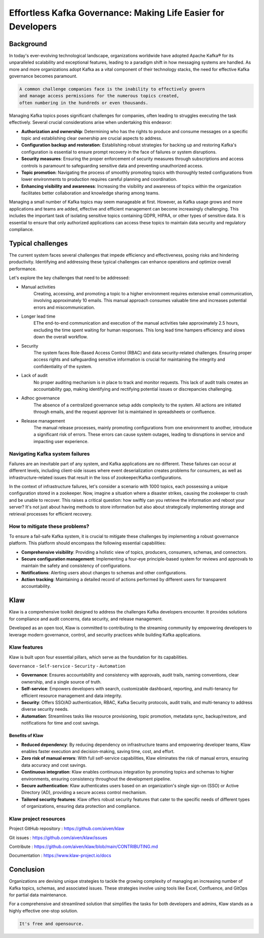 
Effortless Kafka Governance: Making Life Easier for Developers
==============================================================

.. post:: May 15, 2023
   :tags: kafka,governance,topics,acls,klaw
   :category: kafka
   :author: Murali Basani

Background
----------
In today's ever-evolving technological landscape, organizations worldwide have adopted Apache Kafka® for its unparalleled scalability and exceptional features, leading to a paradigm shift in how messaging systems are handled. As more and more organizations adopt Kafka as a vital component of their technology stacks, the need for effective Kafka governance becomes paramount.


.. code-block:: bash

    A common challenge companies face is the inability to effectively govern 
    and manage access permissions for the numerous topics created,
    often numbering in the hundreds or even thousands.



Managing Kafka topics poses significant challenges for companies, often leading to struggles executing the task effectively. Several crucial considerations arise when undertaking this endeavor:

* **Authorization and ownership**: Determining who has the rights to produce and consume messages on a specific topic and establishing clear ownership are crucial aspects to address.
* **Configuration backup and restoration**: Establishing robust strategies for backing up and restoring Kafka's configuration is essential to ensure prompt recovery in the face of failures or system disruptions.
* **Security measures**: Ensuring the proper enforcement of security measures through subscriptions and access controls is paramount to safeguarding sensitive data and preventing unauthorized access.
* **Topic promotion**: Navigating the process of smoothly promoting topics with thoroughly tested configurations from lower environments to production requires careful planning and coordination.
* **Enhancing visibility and awareness**: Increasing the visibility and awareness of topics within the organization facilitates better collaboration and knowledge sharing among teams.


Managing a small number of Kafka topics may seem manageable at first. However, as Kafka usage grows and more applications and teams are added, effective and efficient management can become increasingly challenging. This includes the important task of isolating sensitive topics containing GDPR, HIPAA, or other types of sensitive data. It is essential to ensure that only authorized applications can access these topics to maintain data security and regulatory compliance.

Typical challenges
------------------

The current system faces several challenges that impede efficiency and effectiveness, posing risks and hindering productivity. Identifying and addressing these typical challenges can enhance operations and optimize overall performance. 

Let's explore the key challenges that need to be addressed: 

- Manual activities
    Creating, accessing, and promoting a topic to a higher environment requires extensive email communication, involving approximately 10 emails. This manual approach consumes valuable time and increases potential errors and miscommunication.
- Longer lead time
    EThe end-to-end communication and execution of the manual activities take approximately 2.5 hours, excluding the time spent waiting for human responses. This long lead time hampers efficiency and slows down the overall workflow.
- Security
    The system faces Role-Based Access Control (RBAC) and data security-related challenges. Ensuring proper access rights and safeguarding sensitive information is crucial for maintaining the integrity and confidentiality of the system.
- Lack of audit
    No proper auditing mechanism is in place to track and monitor requests. This lack of audit trails creates an accountability gap, making identifying and rectifying potential issues or discrepancies challenging.
- Adhoc governance
    The absence of a centralized governance setup adds complexity to the system. All actions are initiated through emails, and the request approver list is maintained in spreadsheets or confluence. 
- Release management
    The manual release processes, mainly promoting configurations from one environment to another, introduce a significant risk of errors. These errors can cause system outages, leading to disruptions in service and impacting user experience.

.. image:: ../../../_static/images/blogimages/kafka-clusters.png
   :scale: 40%
   :align: center

Navigating Kafka system failures
~~~~~~~~~~~~~~~~~~~~~~~~~~~~~~~~~

Failures are an inevitable part of any system, and Kafka applications are no different. These failures can occur at different levels, including client-side issues where event deserialization creates problems for consumers, as well as infrastructure-related issues that result in the loss of zookeeper/Kafka configurations.

In the context of infrastructure failures, let's consider a scenario with 1000 topics, each possessing a unique configuration stored in a zookeeper. Now, imagine a situation where a disaster strikes, causing the zookeeper to crash and be unable to recover. This raises a critical question: how swiftly can you retrieve the information and reboot your server? It's not just about having methods to store information but also about strategically implementing storage and retrieval processes for efficient recovery.

How to mitigate these problems?
~~~~~~~~~~~~~~~~~~~~~~~~~~~~~~~~

To ensure a fail-safe Kafka system, it is crucial to mitigate these challenges by implementing a robust governance platform. This platform should encompass the following essential capabilities:

- **Comprehensive visibility**: Providing a holistic view of topics, producers, consumers, schemas, and connectors.
- **Secure configuration management**: Implementing a four-eye principle-based system for reviews and approvals to maintain the safety and consistency of configurations.
- **Notifications**: Alerting users about changes to schemas and other configurations.
- **Action tracking**: Maintaining a detailed record of actions performed by different users for transparent accountability.


Klaw
----
Klaw is a comprehensive toolkit designed to address the challenges Kafka developers encounter. It provides solutions for compliance and audit concerns, data security, and release management.

Developed as an open tool, Klaw is committed to contributing to the streaming community by empowering developers to leverage modern governance, control, and security practices while building Kafka applications. 


Klaw features
~~~~~~~~~~~~~~~~

Klaw is built upon four essential pillars, which serve as the foundation for its capabilities. 

``Governance`` - ``Self-service`` - ``Security`` - ``Automation``

.. image:: ../../../_static/images/blogimages/klaw-features.png


- **Governance**: Ensures accountability and consistency with approvals, audit trails, naming conventions, clear ownership, and a single source of truth.
- **Self-service**: Empowers developers with search, customizable dashboard, reporting, and multi-tenancy for efficient resource management and data integrity.
- **Security**: Offers SSO/AD authentication, RBAC, Kafka Security protocols, audit trails, and multi-tenancy to address diverse security needs.
- **Automation**: Streamlines tasks like resource provisioning, topic promotion, metadata sync, backup/restore, and notifications for time and cost savings.

Benefits of Klaw
`````````````````

- **Reduced dependency**: By reducing dependency on infrastructure teams and empowering developer teams, Klaw enables faster execution and decision-making, saving time, cost, and effort.
- **Zero risk of manual errors**: With full self-service capabilities, Klaw eliminates the risk of manual errors, ensuring data accuracy and cost savings.
- **Continuous integration**: Klaw enables continuous integration by promoting topics and schemas to higher environments, ensuring consistency throughout the development pipeline.
- **Secure authentication**: Klaw authenticates users based on an organization's single sign-on (SSO) or Active Directory (AD), providing a secure access control mechanism.
- **Tailored security features**: Klaw offers robust security features that cater to the specific needs of different types of organizations, ensuring data protection and compliance.


Klaw project resources
~~~~~~~~~~~~~~~~~~~~~~~~

Project GitHub repository : https://github.com/aiven/klaw

Git issues : https://github.com/aiven/klaw/issues

Contribute : https://github.com/aiven/klaw/blob/main/CONTRIBUTING.md

Documentation : https://www.klaw-project.io/docs

Conclusion
----------

Organizations are devising unique strategies to tackle the growing complexity of managing an increasing number of Kafka topics, schemas, and associated issues. These strategies involve using tools like Excel, Confluence, and GitOps for partial data maintenance. 

For a comprehensive and streamlined solution that simplifies the tasks for both developers and admins, Klaw stands as a highly effective one-stop solution.

.. code-block:: bash

    It's free and opensource.
